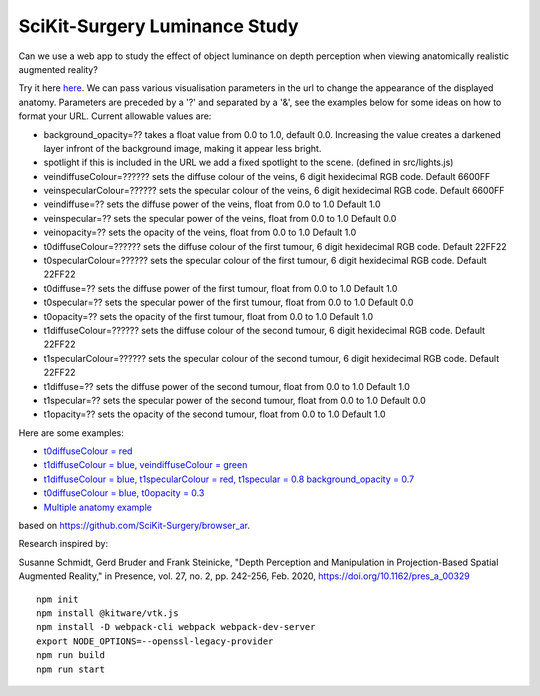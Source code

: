 SciKit-Surgery Luminance Study
==============================

.. image:: https://github.com/SciKit-Surgery/luminance_study/actions/workflows/.github/workflows/ci.yml/badge.svg
   :target: https://github.com/SciKit-Surgery/luminance_study/actions
   :alt: GitHub Actions CI status

.. image:: https://coveralls.io/repos/github/SciKit-Surgery/luminance_study/badge.svg?branch=3-tests
   :target: https://coveralls.io/github/SciKit-Surgery/luminance_study?branch=3-tests

.. image:: https://img.shields.io/badge/code_style-standard-brightgreen.svg
   :target: https://standardjs.com

.. image:: https://img.shields.io/badge/Contributor%20Covenant-2.1-4baaaa.svg
   :target: CODE_OF_CONDUCT.md

.. image:: https://img.shields.io/twitter/follow/scikit_surgery?style=social
   :target: https://twitter.com/scikit_surgery?ref_src=twsrc%5Etfw
   :alt: Follow scikit_surgery on twitter

Can we use a web app to study the effect of object luminance on depth perception 
when viewing anatomically realistic augmented reality?

Try it here `here`_.
We can pass various visualisation parameters in the url to change the appearance of the displayed anatomy. Parameters are preceded by a '?' and separated by a '&', see the examples below for some ideas on how to format your URL. Current allowable values are:

- background_opacity=?? takes a float value from 0.0 to 1.0, default 0.0. Increasing the value creates a darkened layer infront of the background image, making it appear less bright.
- spotlight if this is included in the URL we add a fixed spotlight to the scene. (defined in src/lights.js)
- veindiffuseColour=?????? sets the diffuse colour of the veins, 6 digit hexidecimal RGB code. Default 6600FF
- veinspecularColour=?????? sets the specular colour of the veins, 6 digit hexidecimal RGB code. Default 6600FF
- veindiffuse=?? sets the diffuse power of the veins, float from 0.0 to 1.0 Default 1.0
- veinspecular=?? sets the specular power of the veins, float from 0.0 to 1.0 Default 0.0
- veinopacity=?? sets the opacity of the veins, float from 0.0 to 1.0 Default 1.0
- t0diffuseColour=?????? sets the diffuse colour of the first tumour, 6 digit hexidecimal RGB code. Default 22FF22
- t0specularColour=?????? sets the specular colour of the first tumour, 6 digit hexidecimal RGB code. Default 22FF22
- t0diffuse=?? sets the diffuse power of the first tumour, float from 0.0 to 1.0 Default 1.0
- t0specular=?? sets the specular power of the first tumour, float from 0.0 to 1.0 Default 0.0
- t0opacity=?? sets the opacity of the first tumour, float from 0.0 to 1.0 Default 1.0
- t1diffuseColour=?????? sets the diffuse colour of the second tumour, 6 digit hexidecimal RGB code. Default 22FF22
- t1specularColour=?????? sets the specular colour of the second tumour, 6 digit hexidecimal RGB code. Default 22FF22
- t1diffuse=?? sets the diffuse power of the second tumour, float from 0.0 to 1.0 Default 1.0
- t1specular=?? sets the specular power of the second tumour, float from 0.0 to 1.0 Default 0.0
- t1opacity=?? sets the opacity of the second tumour, float from 0.0 to 1.0 Default 1.0

Here are some examples:

- `t0diffuseColour = red <https://scikit-surgery.github.io/luminance_study/?t0diffuseColour=FF0000>`_
- `t1diffuseColour = blue, veindiffuseColour = green <https://scikit-surgery.github.io/luminance_study/?t1diffuseColour=0000FF&veindiffuseColour=00FF00>`_
- `t1diffuseColour = blue, t1specularColour = red, t1specular = 0.8 background_opacity = 0.7 <https://scikit-surgery.github.io/luminance_study/?t1diffuseColour=0000FF&t1specularColour=FF0000&t1specular=0.8&background_opacity=0.7>`_
- `t0diffuseColour = blue, t0opacity = 0.3 <https://scikit-surgery.github.io/luminance_study/?t0diffuseColour=0000FF&t0opacity=0.3>`_
- `Multiple anatomy example <https://scikit-surgery.github.io/luminance_study/?t1opacity=0.7&t1specularColour=FF2222&t1specular=1.0&veinopacity=0.4&spotlight>`_
based on https://github.com/SciKit-Surgery/browser_ar. 

Research inspired by: 

Susanne Schmidt, Gerd Bruder and Frank Steinicke, "Depth Perception and Manipulation in Projection-Based Spatial Augmented Reality," in Presence, vol. 27, no. 2, pp. 242-256, Feb. 2020, https://doi.org/10.1162/pres_a_00329

::
  
  npm init
  npm install @kitware/vtk.js
  npm install -D webpack-cli webpack webpack-dev-server
  export NODE_OPTIONS=--openssl-legacy-provider
  npm run build
  npm run start

.. _`here`: https://scikit-surgery.github.io/luminance_study/
